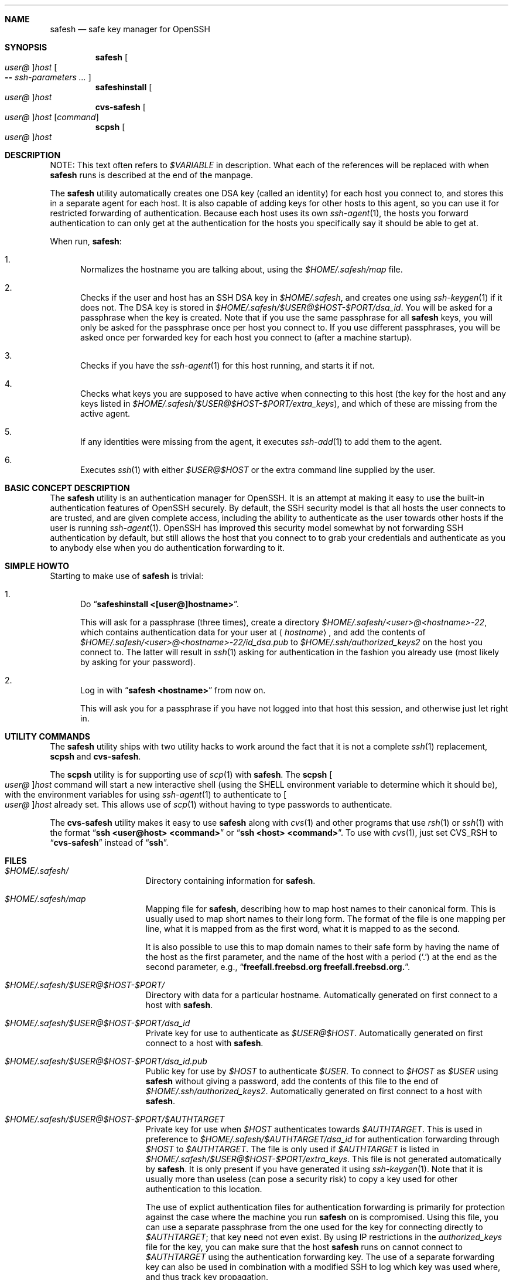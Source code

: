 .\"-
.\" Copyright (c) 2002 Eivind Eklund
.\" All rights reserved.
.\"
.\" Redistribution and use in source and binary forms, with or without
.\" modification, are permitted provided that the following conditions
.\" are met:
.\" 1. Redistributions of source code must retain the above copyright
.\"    notice, this list of conditions and the following disclaimer
.\"    in this position and unchanged.
.\" 2. Redistributions in binary form must reproduce the above copyright
.\"    notice, this list of conditions and the following disclaimer in the
.\"    documentation and/or other materials provided with the distribution.
.\" 3. The name of the author may not be used to endorse or promote products
.\"    derived from this software without specific prior written permission.
.\"
.\" THIS SOFTWARE IS PROVIDED BY THE AUTHOR ``AS IS'' AND ANY EXPRESS OR
.\" IMPLIED WARRANTIES, INCLUDING, BUT NOT LIMITED TO, THE IMPLIED WARRANTIES
.\" OF MERCHANTABILITY AND FITNESS FOR A PARTICULAR PURPOSE ARE DISCLAIMED.
.\" IN NO EVENT SHALL THE AUTHOR BE LIABLE FOR ANY DIRECT, INDIRECT,
.\" INCIDENTAL, SPECIAL, EXEMPLARY, OR CONSEQUENTIAL DAMAGES (INCLUDING, BUT
.\" NOT LIMITED TO, PROCUREMENT OF SUBSTITUTE GOODS OR SERVICES; LOSS OF USE,
.\" DATA, OR PROFITS; OR BUSINESS INTERRUPTION) HOWEVER CAUSED AND ON ANY
.\" THEORY OF LIABILITY, WHETHER IN CONTRACT, STRICT LIABILITY, OR TORT
.\" (INCLUDING NEGLIGENCE OR OTHERWISE) ARISING IN ANY WAY OUT OF THE USE OF
.\" THIS SOFTWARE, EVEN IF ADVISED OF THE POSSIBILITY OF SUCH DAMAGE.
.\"
.\" $FreeBSD: head/security/safesh/src/safesh.1 340872 2014-01-24 00:14:07Z mat $
.\"
.Dd January 26, 2002
.Dt SAFESH 1
.Sh NAME
.Nm safesh
.Nd safe key manager for OpenSSH
.Sh SYNOPSIS
.Nm
.Oo Ar user@ Oc Ns Ar host
.Oo
.Fl Fl
.Ar ssh-parameters ...
.Oc
.Nm safeshinstall
.Oo Ar user@ Oc Ns Ar host
.Nm cvs-safesh
.Oo Ar user@ Oc Ns Ar host
.Op Ar command
.Nm scpsh
.Oo Ar user@ Oc Ns Ar host
.Sh DESCRIPTION
NOTE: This text often refers to
.Va $VARIABLE
in description.
What each of the references will be replaced with when
.Nm
runs is described at the end of the manpage.
.Pp
The
.Nm
utility
automatically creates one DSA key (called an identity) for each host you
connect to, and stores this in a separate agent for each host.
It is also capable of adding keys for other hosts to this agent, so you can
use it for restricted forwarding of authentication.
Because each host uses its own
.Xr ssh-agent 1 ,
the hosts you forward authentication to can only get at the authentication for
the hosts you specifically say it should be able to get at.
.Pp
When run,
.Nm :
.Bl -enum
.It
Normalizes the hostname you are talking about, using the
.Pa $HOME/.safesh/map
file.
.It
Checks if the user and host has an SSH DSA key in
.Pa $HOME/.safesh ,
and creates one using
.Xr ssh-keygen 1
if it does not.
The DSA key is stored in
.Pa $HOME/.safesh/$USER@$HOST-$PORT/dsa_id .
You will be asked for a passphrase when the key is created.
Note that if you use the same passphrase for all
.Nm
keys, you will only be asked for the passphrase once per host you connect to.
If you use different passphrases, you will be asked once per forwarded key
for each host you connect to (after a machine startup).
.It
Checks if you have the
.Xr ssh-agent 1
for this host running, and starts it if not.
.It
Checks what keys you are supposed to have active when connecting to this host
(the key for the host and any keys listed in
.Pa $HOME/.safesh/$USER@$HOST-$PORT/extra_keys ) ,
and which of these are missing from the active agent.
.It
If any identities were missing from the agent, it executes
.Xr ssh-add 1
to add them to the agent.
.It
Executes
.Xr ssh 1
with either
.Ar $USER@$HOST
or the extra command line supplied by the user.
.El
.Sh BASIC CONCEPT DESCRIPTION
The
.Nm
utility
is an authentication manager for OpenSSH.
It is an attempt at making it easy to use the built-in authentication features
of OpenSSH securely.
By default, the SSH security model is that all hosts the
user connects to are trusted, and are given complete access, including the
ability to authenticate as the user towards other hosts if the user is running
.Xr ssh-agent 1 .
OpenSSH has improved this security model somewhat by not forwarding SSH
authentication by default, but still allows the host that you connect to
to grab your credentials and authenticate as you to anybody else when you
do authentication forwarding to it.
.Sh SIMPLE HOWTO
Starting to make use of
.Nm
is trivial:
.Bl -enum
.It
Do
.Dq Li "safeshinstall <[user@]hostname>" .
.Pp
This will ask for a passphrase (three times), create a directory
.Pa $HOME/.safesh/<user>@<hostname>-22 ,
which contains authentication
data for your user at
.Aq Ar hostname ,
and add the contents of
.Pa $HOME/.safesh/<user>@<hostname>-22/id_dsa.pub
to
.Pa $HOME/.ssh/authorized_keys2
on the host you connect to.
The latter will result in
.Xr ssh 1
asking for authentication in the fashion you already use (most likely by
asking for your password).
.It
Log in with
.Dq Li "safesh <hostname>"
from now on.
.Pp
This will ask you for a passphrase if you have not logged into that host this
session, and otherwise just let right in.
.El
.Sh UTILITY COMMANDS
The
.Nm
utility
ships with two utility hacks to work around the fact that it is not a complete
.Xr ssh 1
replacement,
.Nm scpsh
and
.Nm cvs-safesh .
.Pp
The
.Nm scpsh
utility
is for supporting use of
.Xr scp 1
with
.Nm .
The
.Nm scpsh
.Oo Ar user@ Oc Ns Ar host
command
will start a new interactive shell (using the
.Ev SHELL
environment variable to determine which it should be), with the environment
variables for using
.Xr ssh-agent 1
to authenticate to
.Oo Ar user@ Oc Ns Ar host
already set.
This allows use of
.Xr scp 1
without having to type passwords to authenticate.
.Pp
The
.Nm cvs-safesh
utility
makes it easy to use
.Nm
along with
.Xr cvs 1
and other programs that use
.Xr rsh 1
or
.Xr ssh 1
with the format
.Dq Li "ssh <user@host> <command>"
or
.Dq Li "ssh <host> <command>" .
To use with
.Xr cvs 1 ,
just set
.Ev CVS_RSH
to
.Dq Li cvs-safesh
instead of
.Dq Li ssh .
.Sh FILES
.Bl -tag -width ".Pa $HOME/.safesh"
.It Pa $HOME/.safesh/
Directory containing information for
.Nm .
.It Pa $HOME/.safesh/map
Mapping file for
.Nm ,
describing how to map host names to their canonical form.
This is usually used to map short names to their long form.
The format of the file is one mapping per line, what it is mapped from as the
first word, what it is mapped to as the second.
.Pp
It is also possible to use this to map domain names to their safe form by having
the name of the host as the first parameter, and the name of the host with a
period
.Pq Ql .\&
at the end as the second parameter,
e.g.,
.Dq Li freefall.freebsd.org freefall.freebsd.org. .
.It Pa $HOME/.safesh/$USER@$HOST-$PORT/
Directory with data for a particular hostname.
Automatically generated on first connect to a host with
.Nm .
.It Pa $HOME/.safesh/$USER@$HOST-$PORT/dsa_id
Private key for use to authenticate as
.Ar $USER@$HOST .
Automatically generated on first connect to a host with
.Nm .
.It Pa $HOME/.safesh/$USER@$HOST-$PORT/dsa_id.pub
Public key for use by
.Ar $HOST
to authenticate
.Ar $USER .
To connect to
.Ar $HOST
as
.Ar $USER
using
.Nm
without giving a password, add the contents of this file
to the end of
.Pa $HOME/.ssh/authorized_keys2 .
Automatically generated on first connect to a host with
.Nm .
.It Pa $HOME/.safesh/$USER@$HOST-$PORT/$AUTHTARGET
Private key for use when
.Ar $HOST
authenticates towards
.Ar $AUTHTARGET .
This is used in preference to
.Pa $HOME/.safesh/$AUTHTARGET/dsa_id
for authentication forwarding through
.Ar $HOST
to
.Ar $AUTHTARGET .
The file is only used if
.Ar $AUTHTARGET
is listed in
.Pa $HOME/.safesh/$USER@$HOST-$PORT/extra_keys .
This file is not generated automatically by
.Nm .
It is only present if you have generated it using
.Xr ssh-keygen 1 .
Note that it is usually more than useless (can pose a security risk) to copy a
key used for other authentication to this location.
.Pp
The use of explict authentication files for authentication forwarding is
primarily for protection against the case where the machine you run
.Nm
on is compromised.
Using this file, you can use a separate passphrase from the one used for the
key for connecting directly to
.Ar $AUTHTARGET ;
that key need not even exist.
By using IP restrictions in the
.Pa authorized_keys
file for the key, you can make
sure that the host
.Nm
runs on cannot connect to
.Ar $AUTHTARGET
using the authentication forwarding
key.
The use of a separate forwarding key can also be used in combination with a
modified SSH to log which key was used where, and thus track key propagation.
.It Pa $HOME/.safesh/$USER@$HOST-$PORT/$AUTHTARGET.pub
Public key corresponding to the private key described above.
.It Pa $HOME/.safesh/$USER@$HOST-$PORT/extra_keys
List of extra keys to make available for this host.
Each line in the file is first attempted matched against the host/user/port
database in
.Pa $HOME/.safesh/ .
Username and/or port is added if just the hostname is specified
.Pa extra_keys ,
and the hostname is always normalized using the map file.
If a key exists in
.Pa $HOME/.safesh/ ,
.Nm
attempts to add that.
Otherwise, it first tries to look for the line as a file relative to
.Pa / ,
then relative to
.Pa $HOME .
If it does not find either of these,
.Nm
will exit with an error message.
If it finds one, it will add it using
.Xr ssh-add 1 .
.It Pa $HOME/.safesh/$USER@$HOST-$PORT/activeagent-$YOURHOST.sh
Bourne shell (see
.Xr sh 1 ,
.Xr bash 1 ,
.Xr zsh 1 )
script for setting up the environment variables for a particular
.Xr ssh-agent 1
process used for this host.
Only valid if
.Nm
has been run against that host as this user since the machine
.Nm
runs on was last booted.
Note that this file must be source'd, not just run as a shell script.
.It Pa $HOME/.safesh/$USER@$HOST-$PORT/activeagent-$YOURHOST.csh
CSH (see
.Xr csh 1 ,
.Xr tcsh 1 )
script for setting up the environment variables for a particular
.Xr ssh-agent 1
process used for this host.
Only valid if
.Nm
has been run against that host as this user since the machine
.Nm
runs on was last booted.
Note that this file must be source'd, not just run as a shell script.
.El
.Sh AUTHORS
The
.Nm
utility
was written by
.An Eivind Eklund Aq eivind@FreeBSD.org .
.Sh SEE ALSO
.Xr ssh 1 ,
.Xr ssh-add 1 ,
.Xr ssh-agent 1 ,
.Xr ssh-keygen 1
.Sh KNOWN ISSUES
The
.Nm
utility
does not handle whitespace in filenames specified in
.Pa extra_keys
correctly.
.Pp
The
.Xr ssh-agent 1
processes that are started by
.Nm
will hang around until next reboot unless
you put the
.Dq Li "killall ssh-agent"
command in
.Pa .logout
or similar.
This allows any login to your account to use your authentication towards
machines you have connected to (including anybody with root on the box),
persisting after you log out.
You must always assume that root can grab your authentication at the moment
you run do it, so this is only an issue in that the authentication stays
available longer.
This is not resolvable without rewriting
.Xr ssh-agent 1 .
.Sh MISSING FEATURES
.Bl -tag -width 4n
.It Em Two-step secure SSH with an untrusted host in the middle
It is possible to use the port forwarding capability of
.Xr ssh 1
to forward
authentication through another server, without allowing the other server to
indepently authenticate to a third party, and without allowing it to see
what is going on in your connection.
This is based on just forwarding a tunnel through the untrusted host, and
doing direct authentication to the server on the other side.
With the present version of OpenSSH, this has the problem of leaving the
actual port forwarding open while the tunnel is open, allowing other users to
set up their own tunnels, and weakening another side of the security model.
.It Em Read out fingerprints
The
.Nm
utility
should make it trivial to retrieve the fingerprint for:
.Bl -enum
.It
The host it is running on.
.Pp
This must presently be done with
.Dq Li "ssh-keygen -l /etc/ssh/ssh_host_key.pub"
(to get the fingerprint for SSH 1) and
.Dq Li "ssh-keygen -l -f /etc/ssh/ssh_host_dsa_key"
(for SSH 2).
.It
Other hosts, as registered in the
.Pa known_host
file on the host it is running
on.
.Pp
This must presently be done by manual inspection.
.El
.It Em Merge Pa known_hosts
The
.Nm
utility
should make it trivial to merge
.Pa known_hosts
and
.Pa known_hosts2
with ones from
another host, including retrieving and uploading
.Pa known_hosts
as appropriate.
.It Em Manage Pa .ssh/authorized_keys2
The
.Nm
utility
should be able to automatically remove keys from the
.Pa authorized_keys2
file
on other machines, to make everything about the
.Nm
process self-contained.
.It Em Manage setup of key limitations
When managing
.Pa authorized_keys2 ,
it is also reasonable to manage key limitation
in this.
IP restrictions
.Pq Qq Li from=
should be handled to make it easy to create setups
where the local machine does not have direct access to a target.
Command restrictions etc. would be good to have just for completeness.
.It Em Emulate the entire Xr ssh 1 Em syntax
Presently, the
.Nm
utility has a fairly weird syntax.
This is because it is a fairly quick hack, just made to be usable.
Later, it would be nice to rewrite it to be fully compatible with
.Xr ssh 1 .
This would allow use as a drop-in replacement.
.It Em Description of the trust/threat/security model
It would be nice to have a complete description of the normal SSH threat model
as well as the
.Nm
threat model, in order to make people fully conscious of their own model.
.It Em Emulate Xr scp 1
The
.Xr scp 1
utility
is very useful, and the only way to use it with
.Nm
at the moment is through a subshell created by
.Nm scpsh .
An ideal
.Nm
implementation would include wrapping of
.Xr scp 1 ,
too.
.El
.Sh VARIABLE REPLACEMENT IN DESCRIPTIONS
.Bl -tag -width ".Va $AUTHTARGET"
.It Va $HOME
Path to your home directory.
.It Va $HOST
The name of the host you are running
.Nm
towards.
This is the machine you are
.Xr ssh 1 Ns 'ing
into.
.It Va $YOURHOST
The name of the host you are running
.Nm
on, as output by
.Xr hostname 1 .
This is the name of the machine you are
.Xr ssh 1 Ns 'ing
from.
The use of
.Va $YOURHOST
makes
.Nm
safe to use with NFS-mounted home directories.
.It Va $AUTHTARGET
The authentication target for an authentication forwarding.
This is
.Em not
the same as
.Va $HOST .
.Va $AUTHTARGET
is a machine you are
.Xr ssh 1 Ns 'ing
to
.Em from
.Va $HOST .
The format of
.Va $AUTHTARGET
is
.Sm off
.Ao Ar user Ac @ Ao Ar somehost Ac - Aq Ar someport ,
.Sm on
where
.Aq Aq user
defaults to the username you run
.Nm
as, and
.Aq Aq someport
default to 22 (and it is not possible to set anything
else at this time).
.It Va $USER
The username used on
.Va $HOST ;
defaults to the same as the
username you have on
.Va $YOURHOST ,
but will be different if you do
.Dq Li "safesh user@host"
instead of just
.Dq Li "safesh host" .
.It Va $PORT
The port used on
.Va $HOST .
Presently always 22.
.El
